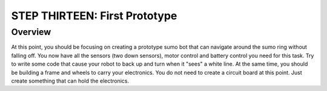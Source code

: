 STEP THIRTEEN: First Prototype
======================

Overview
--------

At this point, you should be focusing on creating a prototype sumo bot that can navigate around the sumo ring without falling off. You now have all the sensors (two down sensors), motor control and battery control you need for this task. Try to write some code that cause your robot to back up and turn when it "sees" a white line. At the same time, you should be building a frame and wheels to carry your electronics. You do not need to create a circuit board at this point. Just create something that can hold the electronics.
